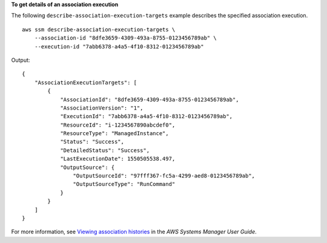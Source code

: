 **To get details of an association execution**

The following ``describe-association-execution-targets`` example describes the specified association execution. ::

    aws ssm describe-association-execution-targets \
        --association-id "8dfe3659-4309-493a-8755-0123456789ab" \
        --execution-id "7abb6378-a4a5-4f10-8312-0123456789ab"

Output::

    {
        "AssociationExecutionTargets": [
            {
                "AssociationId": "8dfe3659-4309-493a-8755-0123456789ab",
                "AssociationVersion": "1",
                "ExecutionId": "7abb6378-a4a5-4f10-8312-0123456789ab",
                "ResourceId": "i-1234567890abcdef0",
                "ResourceType": "ManagedInstance",
                "Status": "Success",
                "DetailedStatus": "Success",
                "LastExecutionDate": 1550505538.497,
                "OutputSource": {
                    "OutputSourceId": "97fff367-fc5a-4299-aed8-0123456789ab",
                    "OutputSourceType": "RunCommand"
                }
            }
        ]
    }

For more information, see `Viewing association histories <https://docs.aws.amazon.com/systems-manager/latest/userguide/sysman-state-assoc-history.html>`__ in the *AWS Systems Manager User Guide*.